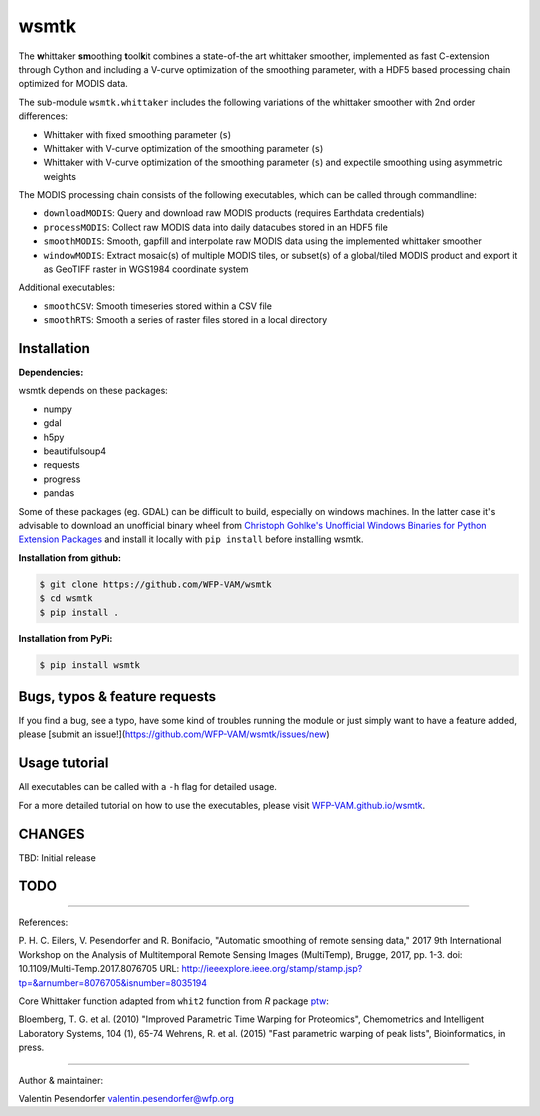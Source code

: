 wsmtk
=====

The **w**\ hittaker **sm**\ oothing **t**\ ool\ **k**\ it combines a state-of-the art whittaker smoother, implemented as fast C-extension through Cython and including a V-curve optimization of the smoothing parameter, with a HDF5 based processing chain optimized for MODIS data.

The sub-module ``wsmtk.whittaker`` includes the following variations of the whittaker smoother with 2nd order differences:

- Whittaker with fixed smoothing parameter (``s``)
- Whittaker with V-curve optimization of the smoothing parameter (``s``)
- Whittaker with V-curve optimization of the smoothing parameter (``s``) and expectile smoothing using asymmetric weights

The MODIS processing chain consists of the following executables, which can be called through commandline:

- ``downloadMODIS``: Query and download raw MODIS products (requires Earthdata credentials)
- ``processMODIS``: Collect raw MODIS data into daily datacubes stored in an HDF5 file
- ``smoothMODIS``: Smooth, gapfill and interpolate raw MODIS data using the implemented whittaker smoother
- ``windowMODIS``: Extract mosaic(s) of multiple MODIS tiles, or subset(s) of a global/tiled MODIS product and export it as GeoTIFF raster in WGS1984 coordinate system

Additional executables:

- ``smoothCSV``: Smooth timeseries stored within a CSV file
- ``smoothRTS``: Smooth a series of raster files stored in a local directory

Installation
------------
**Dependencies:**

wsmtk depends on these packages:

- numpy
- gdal
- h5py
- beautifulsoup4
- requests
- progress
- pandas

Some of these packages (eg. GDAL) can be difficult to build, especially on windows machines. In the latter case it's advisable to download an unofficial binary wheel from `Christoph Gohlke's Unofficial Windows Binaries for Python Extension Packages <https://www.lfd.uci.edu/~gohlke/pythonlibs/>`_ and install it locally with ``pip install`` before installing wsmtk.

**Installation from github:**

.. code:: bash

    $ git clone https://github.com/WFP-VAM/wsmtk
    $ cd wsmtk
    $ pip install .

**Installation from PyPi:**

.. code:: bash

    $ pip install wsmtk


Bugs, typos & feature requests
-----

If you find a bug, see a typo, have some kind of troubles running the module or just simply want to have a feature added, please [submit an issue!](https://github.com/WFP-VAM/wsmtk/issues/new)


Usage tutorial
-----

All executables can be called with a ``-h`` flag for detailed usage.

For a more detailed tutorial on how to use the executables, please visit `WFP-VAM.github.io/wsmtk <http://WFP-VAM.github.io/wsmtk>`_.


CHANGES
-----

TBD: Initial release

TODO
-----

-----

References:

P. H. C. Eilers, V. Pesendorfer and R. Bonifacio, "Automatic smoothing of remote sensing data," 2017 9th International Workshop on the Analysis of Multitemporal Remote Sensing Images (MultiTemp), Brugge, 2017, pp. 1-3.
doi: 10.1109/Multi-Temp.2017.8076705
URL: http://ieeexplore.ieee.org/stamp/stamp.jsp?tp=&arnumber=8076705&isnumber=8035194

Core Whittaker function adapted from ``whit2`` function from `R` package `ptw <https://cran.r-project.org/package=ptw>`_:

Bloemberg, T. G. et al. (2010) "Improved Parametric Time Warping for Proteomics", Chemometrics and Intelligent Laboratory Systems, 104 (1), 65-74
Wehrens, R. et al. (2015) "Fast parametric warping of peak lists", Bioinformatics, in press.

-----

Author & maintainer:

Valentin Pesendorfer
valentin.pesendorfer@wfp.org
